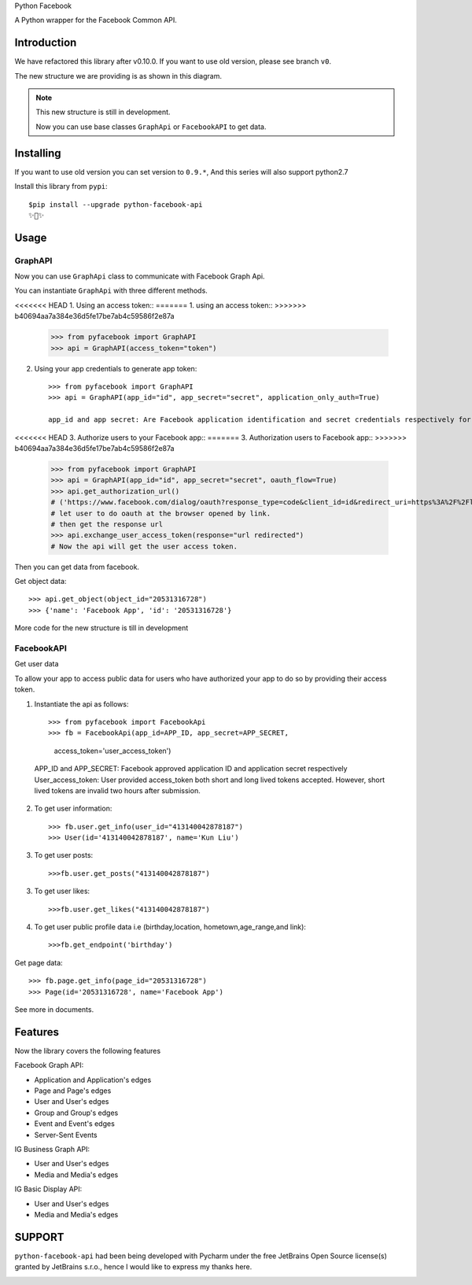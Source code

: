 Python Facebook

A Python wrapper for the Facebook Common API.

.. image:: https://github.com/sns-sdks/python-facebook/workflows/Test/badge.svg
    :target: https://github.com/sns-sdks/python-facebook/actions
    :alt: Build Status

.. image:: https://img.shields.io/badge/Docs-passing-brightgreen
    :target: https://sns-sdks.github.io/python-facebook/
    :alt: Documentation Status

.. image:: https://codecov.io/gh/sns-sdks/python-facebook/branch/master/graph/badge.svg
    :target: https://codecov.io/gh/sns-sdks/python-facebook
    :alt: Codecov

.. image:: https://img.shields.io/pypi/v/python-facebook-api.svg
    :target: https://pypi.org/project/python-facebook-api
    :alt: PyPI


============
Introduction
============

We have refactored this library after v0.10.0. If you want to use old version, please see branch ``v0``.

The new structure we are providing is as shown in this diagram.

.. image:: docs/docs/images/structure.png


.. note::

    This new structure is still in development.

    Now you can use base classes ``GraphApi`` or ``FacebookAPI`` to get data.

==========
Installing
==========

If you want to use old version you can set version to ``0.9.*``, And this series will also support python2.7

Install this library from ``pypi``::

    $pip install --upgrade python-facebook-api
    ✨🍰✨

=====
Usage
=====

--------
GraphAPI
--------

Now you can use ``GraphApi`` class to communicate with Facebook Graph Api.

You can instantiate ``GraphApi`` with three different methods.

<<<<<<< HEAD
1. Using an access token::
=======
1. using an access token::
>>>>>>> b40694aa7a384e36d5fe17be7ab4c59586f2e87a

    >>> from pyfacebook import GraphAPI
    >>> api = GraphAPI(access_token="token")

2. Using your app credentials to generate app token::

    >>> from pyfacebook import GraphAPI
    >>> api = GraphAPI(app_id="id", app_secret="secret", application_only_auth=True)

    app_id and app secret: Are Facebook application identification and secret credentials respectively for your app 

<<<<<<< HEAD
3. Authorize users to your Facebook app::
=======
3. Authorization users to Facebook app::
>>>>>>> b40694aa7a384e36d5fe17be7ab4c59586f2e87a

    >>> from pyfacebook import GraphAPI
    >>> api = GraphAPI(app_id="id", app_secret="secret", oauth_flow=True)
    >>> api.get_authorization_url()
    # ('https://www.facebook.com/dialog/oauth?response_type=code&client_id=id&redirect_uri=https%3A%2F%2Flocalhost%2F&scope=public_profile&state=PyFacebook', 'PyFacebook')
    # let user to do oauth at the browser opened by link.
    # then get the response url
    >>> api.exchange_user_access_token(response="url redirected")
    # Now the api will get the user access token.

Then you can get data from facebook.

Get object data::

    >>> api.get_object(object_id="20531316728")
    >>> {'name': 'Facebook App', 'id': '20531316728'}

More code for the new structure is till in development

-----------
FacebookAPI
-----------
Get user data

To allow your app to access public data for users who have authorized your app to do so by providing their access token.    

1. Instantiate the api as follows::
        
   >>> from pyfacebook import FacebookApi
   >>> fb = FacebookApi(app_id=APP_ID, app_secret=APP_SECRET, 
                    access_token='user_access_token')
  APP_ID and APP_SECRET: Facebook approved application ID and application secret respectively
  User_access_token: User provided access_token both short and long lived tokens accepted. However,
  short lived tokens are invalid two hours after submission.

2. To get user information::
   
   >>> fb.user.get_info(user_id="413140042878187")
   >>> User(id='413140042878187', name='Kun Liu')

3. To get user posts::
   
   >>>fb.user.get_posts("413140042878187")
 
3. To get user likes::
   
   >>>fb.user.get_likes("413140042878187")

4. To get user public profile data i.e (birthday,location, hometown,age_range,and link)::

   >>>fb.get_endpoint('birthday')

Get page data::

    >>> fb.page.get_info(page_id="20531316728")
    >>> Page(id='20531316728', name='Facebook App')

See more in documents.

========
Features
========

Now the library covers the following features

Facebook Graph API:

- Application and Application's edges
- Page and Page's edges
- User and User's edges
- Group and Group's edges
- Event and Event's edges
- Server-Sent Events

IG Business Graph API:

- User and User's edges
- Media and Media's edges

IG Basic Display API:

- User and User's edges
- Media and Media's edges

=======
SUPPORT
=======

``python-facebook-api`` had been being developed with Pycharm under the free JetBrains Open Source license(s) granted by JetBrains s.r.o.,
hence I would like to express my thanks here.

.. image:: docs/docs/images/jetbrains.svg
    :target: https://www.jetbrains.com/?from=sns-sdks/python-facebook
    :alt: Jetbrains
